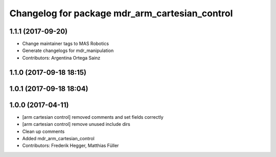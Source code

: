 ^^^^^^^^^^^^^^^^^^^^^^^^^^^^^^^^^^^^^^^^^^^^^^^
Changelog for package mdr_arm_cartesian_control
^^^^^^^^^^^^^^^^^^^^^^^^^^^^^^^^^^^^^^^^^^^^^^^

1.1.1 (2017-09-20)
------------------
* Change maintainer tags to MAS Robotics
* Generate changelogs for mdr_manipulation
* Contributors: Argentina Ortega Sainz

1.1.0 (2017-09-18 18:15)
------------------------

1.0.1 (2017-09-18 18:04)
------------------------

1.0.0 (2017-04-11)
------------------
* [arm cartesian control] removed comments and set fields correctly
* [arm cartesian control] remove unused include dirs
* Clean up comments
* Added mdr_arm_cartesian_control
* Contributors: Frederik Hegger, Matthias Füller
